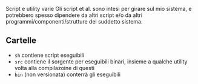 Script e utility varie
Gli script et al. sono intesi per girare sul mio sistema, e potrebbero spesso dipendere da altri script e/o da altri programmi/componenti/strutture del suddetto sistema.

** Cartelle
 - =sh= contiene script eseguibili
 - =src= contiene il sorgente per eseguibili binari, insieme a qualche utility volta alla compilazoine di questi
 - =bin= (non versionata) conterrà gli eseguibili 

